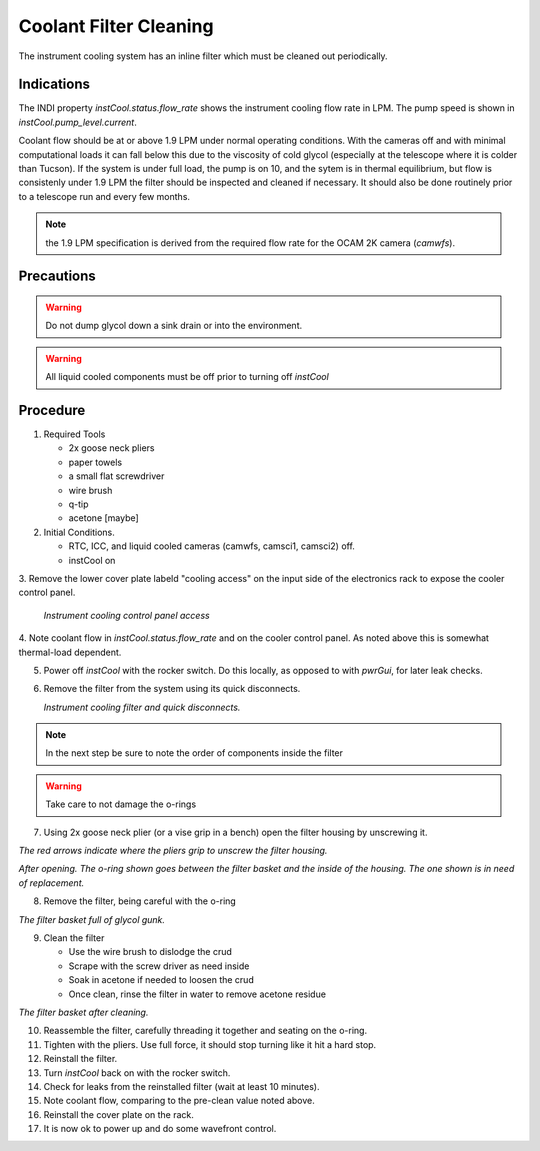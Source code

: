 Coolant Filter Cleaning
=======================

The instrument cooling system has an inline filter which must be cleaned out periodically.

Indications
------------

The INDI property `instCool.status.flow_rate` shows the instrument cooling flow rate in LPM.  The pump speed
is shown in `instCool.pump_level.current`.

Coolant flow should be at or above 1.9 LPM under normal operating conditions.  With the cameras off and with minimal
computational loads it can fall below this due to the viscosity of cold glycol (especially at the telescope where it 
is colder than Tucson).  If the system is under full load, the pump is on 10, and the sytem is in 
thermal equilibrium, but flow is consistenly under 1.9 LPM the filter should be inspected and cleaned if necessary. 
It should also be done routinely prior to a telescope run and every few months.

.. note::
    the 1.9 LPM specification is derived from the required flow rate for the OCAM 2K camera (`camwfs`).

Precautions
-----------

.. warning::
    Do not dump glycol down a sink drain or into the environment.

.. warning::
    All liquid cooled components must be off prior to turning off `instCool`

Procedure 
----------

1. Required Tools 

   - 2x goose neck pliers
   - paper towels
   - a small flat screwdriver
   - wire brush
   - q-tip 
   - acetone [maybe]

   
2. Initial Conditions.

   - RTC, ICC, and liquid cooled cameras (camwfs, camsci1, camsci2) off.
   - instCool on

3. Remove the lower cover plate labeld "cooling access" on the input side of the electronics rack to 
expose the cooler control panel.

   .. image:: figures/instCool_control_access.jpg

   *Instrument cooling control panel access*

4. Note coolant flow in `instCool.status.flow_rate` and on the cooler control panel.  As noted above this is somewhat 
thermal-load dependent.

5. Power off `instCool` with the rocker switch.  Do this locally, as opposed to with `pwrGui`, for later leak checks.

6. Remove the filter from the system using its quick disconnects. 

   .. image:: figures/instCool_filter.jpg

   *Instrument cooling filter and quick disconnects.*

.. note::
     In the next step be sure to note the order of components inside the filter
     
.. warning::
     Take care to not damage the o-rings

7. Using 2x goose neck plier (or a vise grip in a bench) open the filter housing by unscrewing it.  

.. image:: figures/instCool_filter_opening.jpg

*The red arrows indicate where the pliers grip to unscrew the filter housing.*

.. image:: figures/instCool_filter_open.jpg

*After opening.  The o-ring shown goes between the filter basket and the inside of the housing.  The one shown is in need of replacement.*

8. Remove the filter, being careful with the o-ring

.. image:: figures/instCool_filter_basket.jpg

*The filter basket full of glycol gunk.*

9. Clean the filter 

   - Use the wire brush to dislodge the crud
   - Scrape with the screw driver as need inside 
   - Soak in acetone if needed to loosen the crud 
   - Once clean, rinse the filter in water to remove acetone residue

.. image:: figures/instCool_filter_cleaned.jpg

*The filter basket after cleaning.*

10. Reassemble the filter, carefully threading it together and seating on the o-ring.

11. Tighten with the pliers.  Use full force, it should stop turning like it hit a hard stop.

12. Reinstall the filter.

13. Turn `instCool` back on with the rocker switch.

14. Check for leaks from the reinstalled filter (wait at least 10 minutes).

15. Note coolant flow, comparing to the pre-clean value noted above.

16. Reinstall the cover plate on the rack.

17. It is now ok to power up and do some wavefront control.

